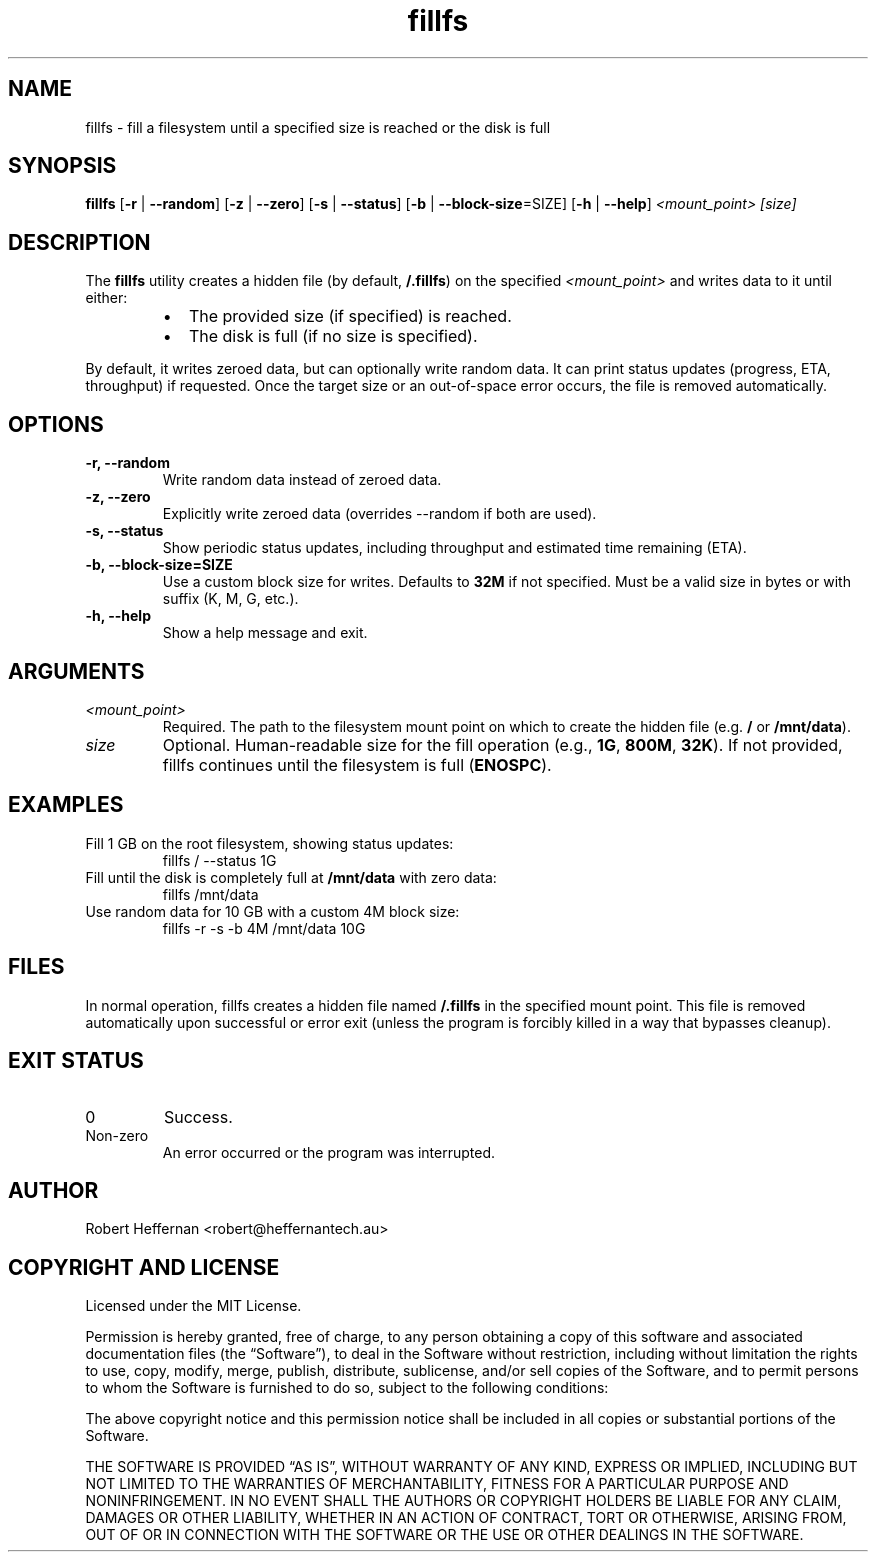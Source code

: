 .\" Manpage for fillfs
.\" Contact: Robert Heffernan
.\" License: MIT
.\" Date: 14th January 2025
.TH fillfs 1 "14 Jan 2025" "fillfs Utility" "User Commands"
.SH NAME
fillfs \- fill a filesystem until a specified size is reached or the disk is full
.SH SYNOPSIS
.B fillfs
[\fB-r\fR | \fB--random\fR]
[\fB-z\fR | \fB--zero\fR]
[\fB-s\fR | \fB--status\fR]
[\fB-b\fR | \fB--block-size\fR=SIZE]
[\fB-h\fR | \fB--help\fR]
.I <mount_point> [size]

.SH DESCRIPTION
The
.B fillfs
utility creates a hidden file (by default,
.BR /.fillfs )
on the specified
.I <mount_point>
and writes data to it until either:
.RS
.IP \[bu] 2
The provided size (if specified) is reached.
.IP \[bu] 2
The disk is full (if no size is specified).
.RE

By default, it writes zeroed data, but can optionally write random data. It can print status updates (progress, ETA, throughput) if requested. Once the target size or an out-of-space error occurs, the file is removed automatically.

.SH OPTIONS
.TP
\fB-r, --random\fR
Write random data instead of zeroed data.

.TP
\fB-z, --zero\fR
Explicitly write zeroed data (overrides --random if both are used).

.TP
\fB-s, --status\fR
Show periodic status updates, including throughput and estimated time remaining (ETA).

.TP
\fB-b, --block-size=SIZE\fR
Use a custom block size for writes. Defaults to \fB32M\fR if not specified. Must be a valid size in bytes or with suffix (K, M, G, etc.).

.TP
\fB-h, --help\fR
Show a help message and exit.

.SH ARGUMENTS
.TP
\fI<mount_point>\fR
Required. The path to the filesystem mount point on which to create the hidden file (e.g. \fB/\fR or \fB/mnt/data\fR).

.TP
\fIsize\fR
Optional. Human-readable size for the fill operation (e.g., \fB1G\fR, \fB800M\fR, \fB32K\fR). If not provided, fillfs continues until the filesystem is full (\fBENOSPC\fR).

.SH EXAMPLES
.TP
Fill 1 GB on the root filesystem, showing status updates:
.RS
.nf
fillfs / --status 1G
.fi
.RE

.TP
Fill until the disk is completely full at \fB/mnt/data\fR with zero data:
.RS
.nf
fillfs /mnt/data
.fi
.RE

.TP
Use random data for 10 GB with a custom 4M block size:
.RS
.nf
fillfs -r -s -b 4M /mnt/data 10G
.fi
.RE

.SH FILES
In normal operation, fillfs creates a hidden file named
.B /.fillfs
in the specified mount point. This file is removed automatically upon successful or error exit (unless the program is forcibly killed in a way that bypasses cleanup).

.SH EXIT STATUS
.TP
0
Success.
.TP
Non-zero
An error occurred or the program was interrupted.

.SH AUTHOR
Robert Heffernan <robert@heffernantech.au>

.SH COPYRIGHT AND LICENSE
Licensed under the MIT License.
.PP
Permission is hereby granted, free of charge, to any person obtaining a copy of this software and associated documentation files (the “Software”), to deal in the Software without restriction, including without limitation the rights to use, copy, modify, merge, publish, distribute, sublicense, and/or sell copies of the Software, and to permit persons to whom the Software is furnished to do so, subject to the following conditions:
.PP
The above copyright notice and this permission notice shall be included in all copies or substantial portions of the Software.
.PP
THE SOFTWARE IS PROVIDED “AS IS”, WITHOUT WARRANTY OF ANY KIND, EXPRESS OR IMPLIED, INCLUDING BUT NOT LIMITED TO THE WARRANTIES OF MERCHANTABILITY, FITNESS FOR A PARTICULAR PURPOSE AND NONINFRINGEMENT. IN NO EVENT SHALL THE AUTHORS OR COPYRIGHT HOLDERS BE LIABLE FOR ANY CLAIM, DAMAGES OR OTHER LIABILITY, WHETHER IN AN ACTION OF CONTRACT, TORT OR OTHERWISE, ARISING FROM, OUT OF OR IN CONNECTION WITH THE SOFTWARE OR THE USE OR OTHER DEALINGS IN THE SOFTWARE.
